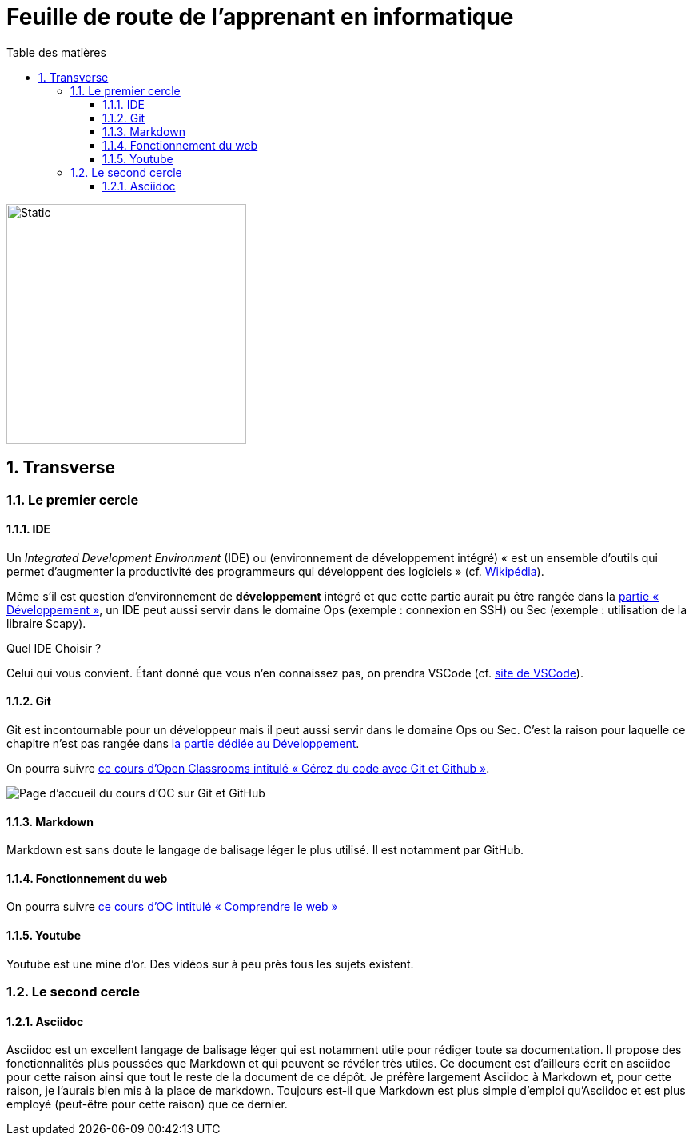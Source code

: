 = Feuille de route de l'apprenant en informatique
:Dhrions:
:toc:
:toclevels: 5
:toc-title: Table des matières
:sectnums:
:imagesdir: images
:sectnumlevels: 5


image::circles.drawio.svg[Static,300]

== Transverse

=== Le premier cercle

==== IDE

Un _Integrated Development Environment_ (IDE) ou (environnement de développement intégré) « est un ensemble d'outils qui permet d'augmenter la productivité des programmeurs qui développent des logiciels » (cf. https://fr.wikipedia.org/wiki/Environnement_de_d%C3%A9veloppement[Wikipédia]).

Même s'il est question d'environnement de *développement* intégré et que cette partie aurait pu être rangée dans la <<Développement, partie « Développement »>>, un IDE peut aussi servir dans le domaine Ops (exemple : connexion en SSH) ou Sec (exemple : utilisation de la libraire Scapy).

Quel IDE Choisir ?

Celui qui vous convient.
Étant donné que vous n'en connaissez pas, on prendra VSCode (cf. https://code.visualstudio.com/[site de VSCode]).

==== Git

Git est incontournable pour un développeur mais il peut aussi servir dans le domaine Ops ou Sec. C'est la raison pour laquelle ce chapitre n'est pas rangée dans <<Développement, la partie dédiée au Développement>>.

On pourra suivre link:https://openclassrooms.com/fr/courses/7162856-gerez-du-code-avec-git-et-github[ce cours d'Open Classrooms intitulé « Gérez du code avec Git et Github »].

image::oc-git.png[Page d'accueil du cours d'OC sur Git et GitHub]

==== Markdown

Markdown est sans doute le langage de balisage léger le plus utilisé. Il est notamment par GitHub.

==== Fonctionnement du web

On pourra suivre link:https://openclassrooms.com/fr/courses/1946386-comprendre-le-web[ce cours d'OC intitulé « Comprendre le web »]

==== Youtube

Youtube est une mine d'or. Des vidéos sur à peu près tous les sujets existent.

=== Le second cercle

==== Asciidoc

Asciidoc est un excellent langage de balisage léger qui est notamment utile pour rédiger toute sa documentation.
Il propose des fonctionnalités plus poussées que Markdown et qui peuvent se révéler très utiles.
Ce document est d'ailleurs écrit en asciidoc pour cette raison ainsi que tout le reste de la document de ce dépôt.
Je préfère largement Asciidoc à Markdown et, pour cette raison, je l'aurais bien mis à la place de markdown.
Toujours est-il que Markdown est plus simple d'emploi qu'Asciidoc et est plus employé (peut-être pour cette raison) que ce dernier.